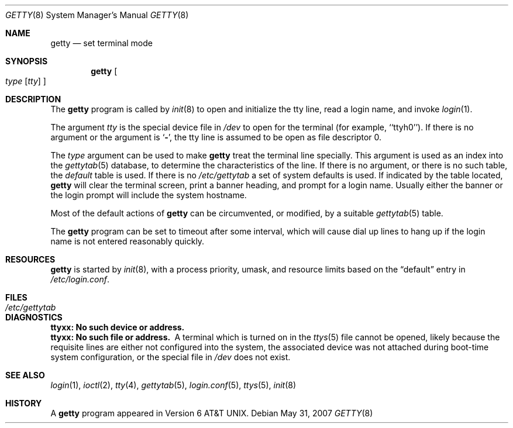 .\"	$OpenBSD: getty.8,v 1.13 2007/05/31 19:19:39 jmc Exp $
.\" Copyright (c) 1980, 1991, 1993
.\"	The Regents of the University of California.  All rights reserved.
.\"
.\" Redistribution and use in source and binary forms, with or without
.\" modification, are permitted provided that the following conditions
.\" are met:
.\" 1. Redistributions of source code must retain the above copyright
.\"    notice, this list of conditions and the following disclaimer.
.\" 2. Redistributions in binary form must reproduce the above copyright
.\"    notice, this list of conditions and the following disclaimer in the
.\"    documentation and/or other materials provided with the distribution.
.\" 3. Neither the name of the University nor the names of its contributors
.\"    may be used to endorse or promote products derived from this software
.\"    without specific prior written permission.
.\"
.\" THIS SOFTWARE IS PROVIDED BY THE REGENTS AND CONTRIBUTORS ``AS IS'' AND
.\" ANY EXPRESS OR IMPLIED WARRANTIES, INCLUDING, BUT NOT LIMITED TO, THE
.\" IMPLIED WARRANTIES OF MERCHANTABILITY AND FITNESS FOR A PARTICULAR PURPOSE
.\" ARE DISCLAIMED.  IN NO EVENT SHALL THE REGENTS OR CONTRIBUTORS BE LIABLE
.\" FOR ANY DIRECT, INDIRECT, INCIDENTAL, SPECIAL, EXEMPLARY, OR CONSEQUENTIAL
.\" DAMAGES (INCLUDING, BUT NOT LIMITED TO, PROCUREMENT OF SUBSTITUTE GOODS
.\" OR SERVICES; LOSS OF USE, DATA, OR PROFITS; OR BUSINESS INTERRUPTION)
.\" HOWEVER CAUSED AND ON ANY THEORY OF LIABILITY, WHETHER IN CONTRACT, STRICT
.\" LIABILITY, OR TORT (INCLUDING NEGLIGENCE OR OTHERWISE) ARISING IN ANY WAY
.\" OUT OF THE USE OF THIS SOFTWARE, EVEN IF ADVISED OF THE POSSIBILITY OF
.\" SUCH DAMAGE.
.\"
.\"     from: @(#)getty.8	8.1 (Berkeley) 6/4/93
.\"
.Dd $Mdocdate: May 31 2007 $
.Dt GETTY 8
.Os
.Sh NAME
.Nm getty
.Nd set terminal mode
.Sh SYNOPSIS
.Nm getty
.Oo
.Ar type
.Op Ar tty
.Oc
.Sh DESCRIPTION
The
.Nm
program
is called by
.Xr init 8
to open and initialize the tty line, read a login name, and invoke
.Xr login 1 .
.Pp
The argument
.Ar tty
is the special device file in
.Pa /dev
to open for the terminal (for example, ``ttyh0'').
If there is no argument or the argument is
.Sq Fl ,
the tty line is assumed to be open as file descriptor 0.
.Pp
The
.Ar type
argument can be used to make
.Nm
treat the terminal line specially.
This argument is used as an index into the
.Xr gettytab 5
database, to determine the characteristics of the line.
If there is no argument, or there is no such table, the
.Em default
table is used.
If there is no
.Pa /etc/gettytab
a set of system defaults is used.
If indicated by the table located,
.Nm
will clear the terminal screen,
print a banner heading,
and prompt for a login name.
Usually either the banner or the login prompt will include
the system hostname.
.Pp
Most of the default actions of
.Nm
can be circumvented, or modified, by a suitable
.Xr gettytab 5
table.
.Pp
The
.Nm
program
can be set to timeout after some interval,
which will cause dial up lines to hang up
if the login name is not entered reasonably quickly.
.Sh RESOURCES
.Nm
is started by
.Xr init 8 ,
with a process priority, umask, and resource limits based on the
.Dq default
entry in
.Pa /etc/login.conf .
.Sh FILES
.Bl -tag -width /etc/gettytab -compact
.It Pa /etc/gettytab
.El
.Sh DIAGNOSTICS
.Bl -diag
.It "ttyxx: No such device or address."
.It "ttyxx: No such file or address."
A terminal which is turned
on in the
.Xr ttys 5
file cannot be opened, likely because the requisite
lines are either not configured into the system, the associated device
was not attached during boot-time system configuration,
or the special file in
.Pa /dev
does not exist.
.El
.Sh SEE ALSO
.Xr login 1 ,
.Xr ioctl 2 ,
.Xr tty 4 ,
.Xr gettytab 5 ,
.Xr login.conf 5 ,
.Xr ttys 5 ,
.Xr init 8
.Sh HISTORY
A
.Nm
program appeared in
.At v6 .
